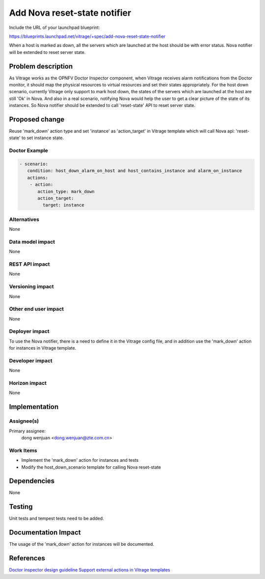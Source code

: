 ..
 This work is licensed under a Creative Commons Attribution 3.0 Unported
 License.

 http://creativecommons.org/licenses/by/3.0/legalcode

=============================
Add Nova reset-state notifier
=============================

Include the URL of your launchpad blueprint:

https://blueprints.launchpad.net/vitrage/+spec/add-nova-reset-state-notifier

When a host is marked as down, all the servers which are launched at the host
should be with error status. Nova notifier will be extended to reset server
state.

Problem description
===================

As Vitrage works as the OPNFV Doctor Inspector component, when Vitrage
receives alarm notifications from the Doctor monitor, it should map the
physical resources to virtual resources and set their states appropriately.
For the host down scenario, currently Vitrage only support to mark host down,
the states of the servers which are launched at the host are still 'Ok' in
Nova. And also in a real scenario, notifying Nova would help the user to get
a clear picture of the state of its instances. So Nova notifier should be
extended to call 'reset-state' API to reset server state.

Proposed change
===============

Reuse 'mark_down' action type and set 'instance' as 'action_target' in Vitrage
template which will call Nova api: 'reset-state' to set instance state.

Doctor Example
---------------

.. code-block:: yaml

 - scenario:
    condition: host_down_alarm_on_host and host_contains_instance and alarm_on_instance
    actions:
     - action:
        action_type: mark_down
        action_target:
          target: instance

Alternatives
------------

None

Data model impact
-----------------

None

REST API impact
---------------

None

Versioning impact
-----------------

None

Other end user impact
---------------------

None

Deployer impact
---------------

To use the Nova notifier, there is a need to define it in the Vitrage config
file, and in addition use the 'mark_down' action for instances in Vitrage
template.

Developer impact
----------------

None

Horizon impact
--------------

None

Implementation
==============

Assignee(s)
-----------

Primary assignee:
  dong wenjuan <dong.wenjuan@zte.com.cn>

Work Items
----------

- Implement the 'mark_down' action for instances and tests
- Modify the host_down_scenario template for calling Nova reset-state

Dependencies
============

None

Testing
=======

Unit tests and tempest tests need to be added.

Documentation Impact
====================

The usage of the 'mark_down' action for instances will be documented.


References
==========

`Doctor inspector design guideline <https://github.com/opnfv/doctor/blob/master/docs/development/design/inspector-design-guideline.rst>`_
`Support external actions in Vitrage templates <https://specs.openstack.org/openstack/vitrage-specs/specs/pike/external-actions.html>`_
